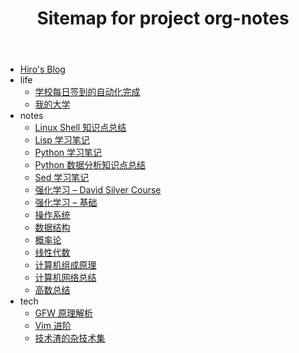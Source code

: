 #+TITLE: Sitemap for project org-notes

- [[file:index.org][Hiro's Blog]]
- life
  - [[file:life/学校每日签到的自动化完成.org][学校每日签到的自动化完成]]
  - [[file:life/my-college.org][我的大学]]
- notes
  - [[file:notes/linux-shell-知识点总结.org][Linux Shell 知识点总结]]
  - [[file:notes/learn-lisp.org][Lisp 学习笔记]]
  - [[file:notes/Python-笔记.org][Python 学习笔记]]
  - [[file:notes/python-数据分析.org][Python 数据分析知识点总结]]
  - [[file:notes/Sed-Learn.org][Sed 学习笔记]]
  - [[file:notes/RL-David-Silver.org][强化学习 -- David Silver Course]]
  - [[file:notes/RL-Learn.org][强化学习 -- 基础]]
  - [[file:notes/OS.org][操作系统]]
  - [[file:notes/Data_Structure.org][数据结构]]
  - [[file:notes/Probability.org][概率论]]
  - [[file:notes/线性代数.org][线性代数]]
  - [[file:notes/Computer_Architecture.org][计算机组成原理]]
  - [[file:notes/Network.org][计算机网络总结]]
  - [[file:notes/Math.org][高数总结]]
- tech
  - [[file:tech/GFW-原理简析.org][GFW 原理解析]]
  - [[file:tech/Vim-进阶.org][Vim 进阶]]
  - [[file:tech/all_kinds_tech.org][技术渣的杂技术集]]
